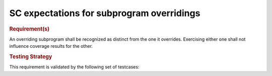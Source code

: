 SC expectations for subprogram overridings
===========================================


.. rubric:: Requirement(s)



An overriding subprogram shall be recognized as distinct from the one it
overrides. Exercising either one shall not influence coverage results for the
other.


.. rubric:: Testing Strategy



This requirement is validated by the following set of testcases:


.. qmlink:: TCIndexImporter

   *



